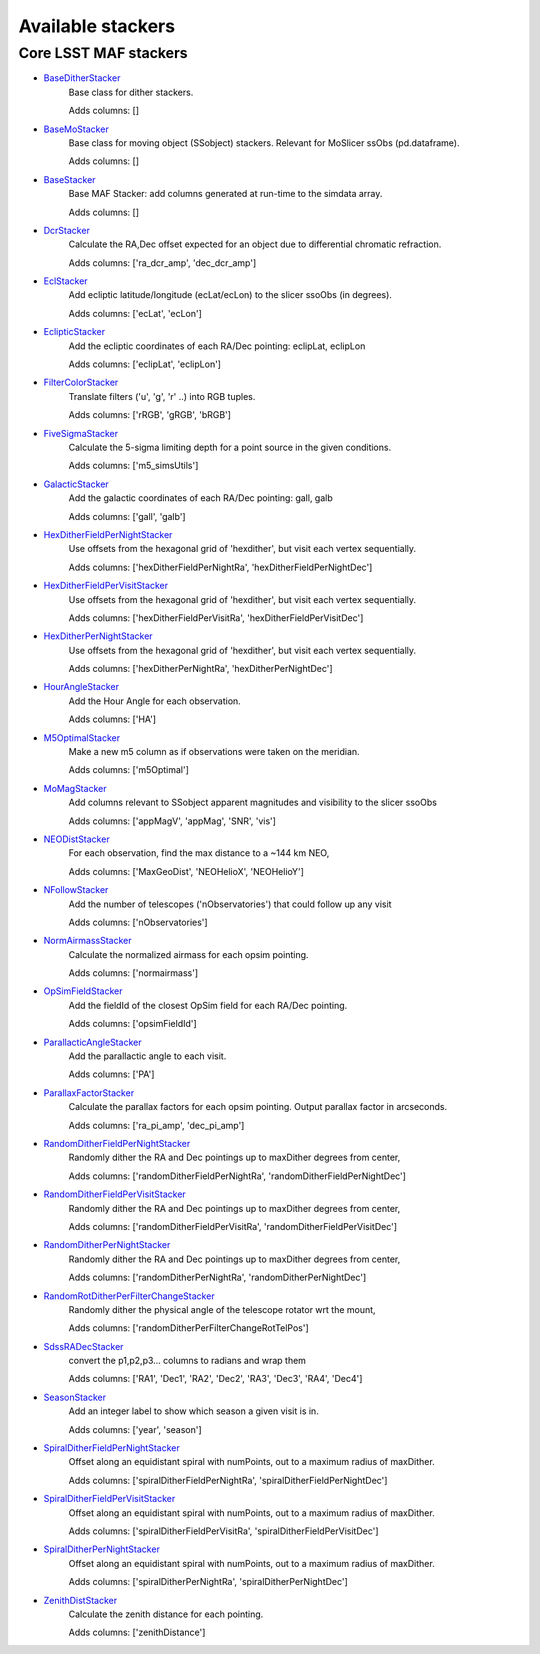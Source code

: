 ==================
Available stackers
==================
Core LSST MAF stackers
======================
 
- `BaseDitherStacker <lsst.sims.maf.stackers.html#lsst.sims.maf.stackers.ditherStackers.BaseDitherStacker>`_ 
 	 Base class for dither stackers.

	 Adds columns: []
- `BaseMoStacker <lsst.sims.maf.stackers.html#lsst.sims.maf.stackers.moStackers.BaseMoStacker>`_ 
 	 Base class for moving object (SSobject)  stackers. Relevant for MoSlicer ssObs (pd.dataframe).

	 Adds columns: []
- `BaseStacker <lsst.sims.maf.stackers.html#lsst.sims.maf.stackers.baseStacker.BaseStacker>`_ 
 	 Base MAF Stacker: add columns generated at run-time to the simdata array.

	 Adds columns: []
- `DcrStacker <lsst.sims.maf.stackers.html#lsst.sims.maf.stackers.generalStackers.DcrStacker>`_ 
 	 Calculate the RA,Dec offset expected for an object due to differential chromatic refraction.

	 Adds columns: ['ra_dcr_amp', 'dec_dcr_amp']
- `EclStacker <lsst.sims.maf.stackers.html#lsst.sims.maf.stackers.moStackers.EclStacker>`_ 
 	 Add ecliptic latitude/longitude (ecLat/ecLon) to the slicer ssoObs (in degrees).

	 Adds columns: ['ecLat', 'ecLon']
- `EclipticStacker <lsst.sims.maf.stackers.html#lsst.sims.maf.stackers.coordStackers.EclipticStacker>`_ 
 	 Add the ecliptic coordinates of each RA/Dec pointing: eclipLat, eclipLon

	 Adds columns: ['eclipLat', 'eclipLon']
- `FilterColorStacker <lsst.sims.maf.stackers.html#lsst.sims.maf.stackers.generalStackers.FilterColorStacker>`_ 
 	 Translate filters ('u', 'g', 'r' ..) into RGB tuples.

	 Adds columns: ['rRGB', 'gRGB', 'bRGB']
- `FiveSigmaStacker <lsst.sims.maf.stackers.html#lsst.sims.maf.stackers.generalStackers.FiveSigmaStacker>`_ 
 	 Calculate the 5-sigma limiting depth for a point source in the given conditions.

	 Adds columns: ['m5_simsUtils']
- `GalacticStacker <lsst.sims.maf.stackers.html#lsst.sims.maf.stackers.coordStackers.GalacticStacker>`_ 
 	 Add the galactic coordinates of each RA/Dec pointing: gall, galb

	 Adds columns: ['gall', 'galb']
- `HexDitherFieldPerNightStacker <lsst.sims.maf.stackers.html#lsst.sims.maf.stackers.ditherStackers.HexDitherFieldPerNightStacker>`_ 
 	 Use offsets from the hexagonal grid of 'hexdither', but visit each vertex sequentially.

	 Adds columns: ['hexDitherFieldPerNightRa', 'hexDitherFieldPerNightDec']
- `HexDitherFieldPerVisitStacker <lsst.sims.maf.stackers.html#lsst.sims.maf.stackers.ditherStackers.HexDitherFieldPerVisitStacker>`_ 
 	 Use offsets from the hexagonal grid of 'hexdither', but visit each vertex sequentially.

	 Adds columns: ['hexDitherFieldPerVisitRa', 'hexDitherFieldPerVisitDec']
- `HexDitherPerNightStacker <lsst.sims.maf.stackers.html#lsst.sims.maf.stackers.ditherStackers.HexDitherPerNightStacker>`_ 
 	 Use offsets from the hexagonal grid of 'hexdither', but visit each vertex sequentially.

	 Adds columns: ['hexDitherPerNightRa', 'hexDitherPerNightDec']
- `HourAngleStacker <lsst.sims.maf.stackers.html#lsst.sims.maf.stackers.generalStackers.HourAngleStacker>`_ 
 	 Add the Hour Angle for each observation.

	 Adds columns: ['HA']
- `M5OptimalStacker <lsst.sims.maf.stackers.html#lsst.sims.maf.stackers.m5OptimalStacker.M5OptimalStacker>`_ 
 	 Make a new m5 column as if observations were taken on the meridian.

	 Adds columns: ['m5Optimal']
- `MoMagStacker <lsst.sims.maf.stackers.html#lsst.sims.maf.stackers.moStackers.MoMagStacker>`_ 
 	 Add columns relevant to SSobject apparent magnitudes and visibility to the slicer ssoObs

	 Adds columns: ['appMagV', 'appMag', 'SNR', 'vis']
- `NEODistStacker <lsst.sims.maf.stackers.html#lsst.sims.maf.stackers.NEODistStacker.NEODistStacker>`_ 
 	 For each observation, find the max distance to a ~144 km NEO,

	 Adds columns: ['MaxGeoDist', 'NEOHelioX', 'NEOHelioY']
- `NFollowStacker <lsst.sims.maf.stackers.html#lsst.sims.maf.stackers.nFollowStacker.NFollowStacker>`_ 
 	 Add the number of telescopes ('nObservatories') that could follow up any visit

	 Adds columns: ['nObservatories']
- `NormAirmassStacker <lsst.sims.maf.stackers.html#lsst.sims.maf.stackers.generalStackers.NormAirmassStacker>`_ 
 	 Calculate the normalized airmass for each opsim pointing.

	 Adds columns: ['normairmass']
- `OpSimFieldStacker <lsst.sims.maf.stackers.html#lsst.sims.maf.stackers.generalStackers.OpSimFieldStacker>`_ 
 	 Add the fieldId of the closest OpSim field for each RA/Dec pointing.

	 Adds columns: ['opsimFieldId']
- `ParallacticAngleStacker <lsst.sims.maf.stackers.html#lsst.sims.maf.stackers.generalStackers.ParallacticAngleStacker>`_ 
 	 Add the parallactic angle to each visit.

	 Adds columns: ['PA']
- `ParallaxFactorStacker <lsst.sims.maf.stackers.html#lsst.sims.maf.stackers.generalStackers.ParallaxFactorStacker>`_ 
 	 Calculate the parallax factors for each opsim pointing.  Output parallax factor in arcseconds.

	 Adds columns: ['ra_pi_amp', 'dec_pi_amp']
- `RandomDitherFieldPerNightStacker <lsst.sims.maf.stackers.html#lsst.sims.maf.stackers.ditherStackers.RandomDitherFieldPerNightStacker>`_ 
 	 Randomly dither the RA and Dec pointings up to maxDither degrees from center,

	 Adds columns: ['randomDitherFieldPerNightRa', 'randomDitherFieldPerNightDec']
- `RandomDitherFieldPerVisitStacker <lsst.sims.maf.stackers.html#lsst.sims.maf.stackers.ditherStackers.RandomDitherFieldPerVisitStacker>`_ 
 	 Randomly dither the RA and Dec pointings up to maxDither degrees from center,

	 Adds columns: ['randomDitherFieldPerVisitRa', 'randomDitherFieldPerVisitDec']
- `RandomDitherPerNightStacker <lsst.sims.maf.stackers.html#lsst.sims.maf.stackers.ditherStackers.RandomDitherPerNightStacker>`_ 
 	 Randomly dither the RA and Dec pointings up to maxDither degrees from center,

	 Adds columns: ['randomDitherPerNightRa', 'randomDitherPerNightDec']
- `RandomRotDitherPerFilterChangeStacker <lsst.sims.maf.stackers.html#lsst.sims.maf.stackers.ditherStackers.RandomRotDitherPerFilterChangeStacker>`_ 
 	 Randomly dither the physical angle of the telescope rotator wrt the mount,

	 Adds columns: ['randomDitherPerFilterChangeRotTelPos']
- `SdssRADecStacker <lsst.sims.maf.stackers.html#lsst.sims.maf.stackers.sdssStackers.SdssRADecStacker>`_ 
 	 convert the p1,p2,p3... columns to radians and wrap them 

	 Adds columns: ['RA1', 'Dec1', 'RA2', 'Dec2', 'RA3', 'Dec3', 'RA4', 'Dec4']
- `SeasonStacker <lsst.sims.maf.stackers.html#lsst.sims.maf.stackers.generalStackers.SeasonStacker>`_ 
 	 Add an integer label to show which season a given visit is in.

	 Adds columns: ['year', 'season']
- `SpiralDitherFieldPerNightStacker <lsst.sims.maf.stackers.html#lsst.sims.maf.stackers.ditherStackers.SpiralDitherFieldPerNightStacker>`_ 
 	 Offset along an equidistant spiral with numPoints, out to a maximum radius of maxDither.

	 Adds columns: ['spiralDitherFieldPerNightRa', 'spiralDitherFieldPerNightDec']
- `SpiralDitherFieldPerVisitStacker <lsst.sims.maf.stackers.html#lsst.sims.maf.stackers.ditherStackers.SpiralDitherFieldPerVisitStacker>`_ 
 	 Offset along an equidistant spiral with numPoints, out to a maximum radius of maxDither.

	 Adds columns: ['spiralDitherFieldPerVisitRa', 'spiralDitherFieldPerVisitDec']
- `SpiralDitherPerNightStacker <lsst.sims.maf.stackers.html#lsst.sims.maf.stackers.ditherStackers.SpiralDitherPerNightStacker>`_ 
 	 Offset along an equidistant spiral with numPoints, out to a maximum radius of maxDither.

	 Adds columns: ['spiralDitherPerNightRa', 'spiralDitherPerNightDec']
- `ZenithDistStacker <lsst.sims.maf.stackers.html#lsst.sims.maf.stackers.generalStackers.ZenithDistStacker>`_ 
 	 Calculate the zenith distance for each pointing.

	 Adds columns: ['zenithDistance']
 
